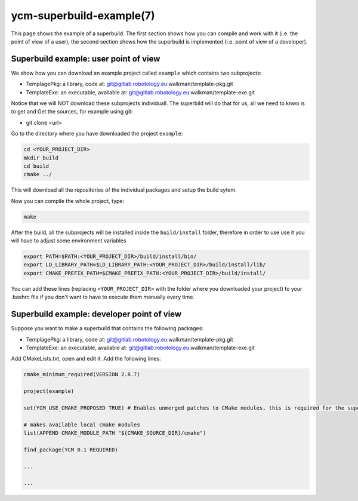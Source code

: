 .. cmake-manual-description: YCM Superbuild Example

ycm-superbuild-example(7)
*************************

.. only:: html or latex

   .. contents::

.. _`YCM Superbuild Example`:

This page shows the example of a superbuild. The first section shows how you can 
compile and work with it (i.e. the point of view of a user), the second section shows how the superbuild
is implemented (i.e. point of view of a developer).

Superbuild example: user point of view
======================================

We show how you can download an example project called ``example`` which contains two 
subprojects: 

* TemplagePkg: a library, code at: git@gitlab.robotology.eu:walkman/template-pkg.git
* TemplateExe: an executable, available at: git@gitlab.robotology.eu:walkman/template-exe.git

Notice that we will NOT download these subprojects individuall. The superbild will do that 
for us, all we need to knwo is to get and 
Get the sources, for example using git:

* git clone <url>

Go to the directory where you have downloaded the project ``example``:

.. code-block:: bash

   cd <YOUR_PROJECT_DIR>
   mkdir build
   cd build
   cmake ../

This will download all the repositories of the individual packages and setup the build sytem.

Now you can compile the whole project, type:

.. code-block:: bash

   make

After the build, all the subprojects will be installed inside the
``build/install`` folder, therefore in order to use use it you will
have to adjust some environment variables

.. code-block:: sh

    export PATH=$PATH:<YOUR_PROJECT_DIR>/build/install/bin/
    export LD_LIBRARY_PATH=$LD_LIBRARY_PATH:<YOUR_PROJECT_DIR>/build/install/lib/
    export CMAKE_PREFIX_PATH=$CMAKE_PREFIX_PATH:<YOUR_PROJECT_DIR>/build/install/

You can add these lines (replacing ``<YOUR_PROJECT_DIR>`` with the
folder where you downloaded your project) to your .bashrc file if you
don't want to have to execute them manually every time.


Superbuild example: developer point of view
===========================================

Suppose you want to make a superbuild that contains the following packages:

* TemplagePkg: a library, code at: git@gitlab.robotology.eu:walkman/template-pkg.git
* TemplateExe: an executable, available at: git@gitlab.robotology.eu:walkman/template-exe.git

Add CMakeLists.txt, open and edit it. Add the following lines:

.. code-block:: make

   cmake_minimum_required(VERSION 2.8.7)

   project(example)

   set(YCM_USE_CMAKE_PROPOSED TRUE) # Enables unmerged patches to CMake modules, this is required for the superbuild to work

   # makes available local cmake modules
   list(APPEND CMAKE_MODULE_PATH "${CMAKE_SOURCE_DIR}/cmake")

   find_package(YCM 0.1 REQUIRED)

   ...

   ...
